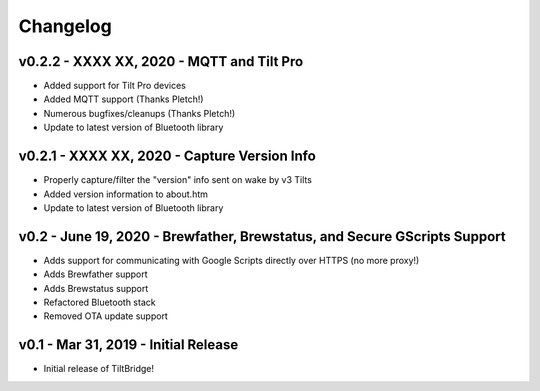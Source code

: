 Changelog
#########


v0.2.2 - XXXX XX, 2020 - MQTT and Tilt Pro
------------------------------------------

- Added support for Tilt Pro devices
- Added MQTT support (Thanks Pletch!)
- Numerous bugfixes/cleanups (Thanks Pletch!)
- Update to latest version of Bluetooth library



v0.2.1 - XXXX XX, 2020 - Capture Version Info
---------------------------------------------

- Properly capture/filter the "version" info sent on wake by v3 Tilts
- Added version information to about.htm
- Update to latest version of Bluetooth library



v0.2 - June 19, 2020 - Brewfather, Brewstatus, and Secure GScripts Support
--------------------------------------------------------------------------

- Adds support for communicating with Google Scripts directly over HTTPS (no more proxy!)
- Adds Brewfather support
- Adds Brewstatus support
- Refactored Bluetooth stack
- Removed OTA update support



v0.1 - Mar 31, 2019 - Initial Release
-------------------------------------

- Initial release of TiltBridge!
